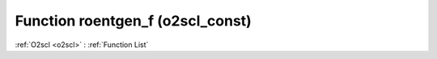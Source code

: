 Function roentgen_f (o2scl_const)
=================================

:ref:`O2scl <o2scl>` : :ref:`Function List`

.. doxygenfunction:: o2scl_const::roentgen_f
